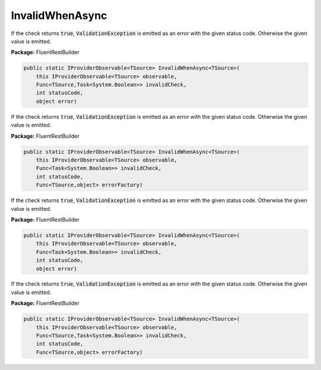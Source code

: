 ﻿InvalidWhenAsync
---------------------------------------------------------------------------


If the check returns :code:`true`, :code:`ValidationException`
is emitted as an error with the given status code.
Otherwise the given value is emitted.

**Package:** FluentRestBuilder

.. sourcecode:: csharp

    public static IProviderObservable<TSource> InvalidWhenAsync<TSource>(
        this IProviderObservable<TSource> observable,
        Func<TSource,Task<System.Boolean>> invalidCheck,
        int statusCode,
        object error)



If the check returns :code:`true`, :code:`ValidationException`
is emitted as an error with the given status code.
Otherwise the given value is emitted.

**Package:** FluentRestBuilder

.. sourcecode:: csharp

    public static IProviderObservable<TSource> InvalidWhenAsync<TSource>(
        this IProviderObservable<TSource> observable,
        Func<Task<System.Boolean>> invalidCheck,
        int statusCode,
        Func<TSource,object> errorFactory)



If the check returns :code:`true`, :code:`ValidationException`
is emitted as an error with the given status code.
Otherwise the given value is emitted.

**Package:** FluentRestBuilder

.. sourcecode:: csharp

    public static IProviderObservable<TSource> InvalidWhenAsync<TSource>(
        this IProviderObservable<TSource> observable,
        Func<Task<System.Boolean>> invalidCheck,
        int statusCode,
        object error)



If the check returns :code:`true`, :code:`ValidationException`
is emitted as an error with the given status code.
Otherwise the given value is emitted.

**Package:** FluentRestBuilder

.. sourcecode:: csharp

    public static IProviderObservable<TSource> InvalidWhenAsync<TSource>(
        this IProviderObservable<TSource> observable,
        Func<TSource,Task<System.Boolean>> invalidCheck,
        int statusCode,
        Func<TSource,object> errorFactory)


